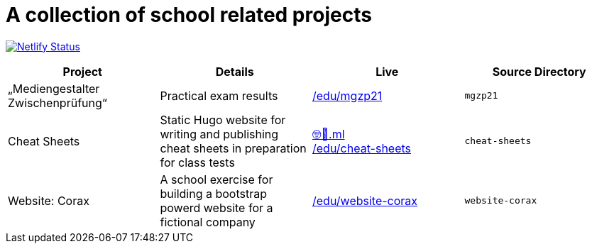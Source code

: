 = A collection of school related projects

https://app.netlify.com/sites/mg9/deploys[image:https://api.netlify.com/api/v1/badges/c4555835-cbbc-4f6a-ba81-f29b44801115/deploy-status[Netlify
Status]]

|===
| Project | Details | Live | Source Directory

| „Mediengestalter Zwischenprüfung“
| Practical exam results
| https://devidwolf.github.io/edu/mgzp21/[/edu/mgzp21]
| `mgzp21`

| Cheat Sheets
| Static Hugo website for writing and publishing cheat sheets in preparation for class tests
| https://🤓🖕.ml[🤓🖕.ml] +
  https://devidwolf.github.io/edu/cheat-sheets/[/edu/cheat-sheets]
| `cheat-sheets`

| Website: Corax
| A school exercise for building a bootstrap powerd website for a fictional company
| https://devidwolf.github.io/edu/website-corax/[/edu/website-corax]
| `website-corax`
|===
